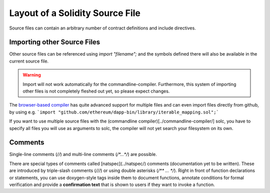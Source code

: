 ********************************
Layout of a Solidity Source File
********************************

Source files can contain an arbitrary number of contract definitions and include directives.

Importing other Source Files
============================


Other source files can be referenced using `import "filename";` and the symbols
defined there will also be available in the current source file.

.. warning::

    Import will not work automatically for the commandline-compiler.
    Furthermore, this system of importing other files is not completely fleshed out
    yet, so please expect changes.

The `browser-based compiler <https://chriseth.github.io/browser-solidity>`_
has quite advanced support for multiple files and can even import files
directly from github, by using e.g.
```import "github.com/ethereum/dapp-bin/library/iterable_mapping.sol";```

If you want to use multiple source files with the (commandline compiler)[../commandline-compiler/] solc,
you have to specify all files you will use as arguments to solc,
the compiler will not yet search your filesystem on its own.

Comments
========

Single-line comments (`//`) and multi-line comments (`/*...*/`) are possible.

There are special types of comments called [natspec](../natspec/) comments
(documentation yet to be written). These are introduced by 
triple-slash comments (`///`) or using double asterisks (`/** ... */`).
Right in front of function declarations or statements,
you can use doxygen-style tags inside them to document functions, annotate conditions for formal
verification and provide a **confirmation text** that is shown to users if they want to
invoke a function.
